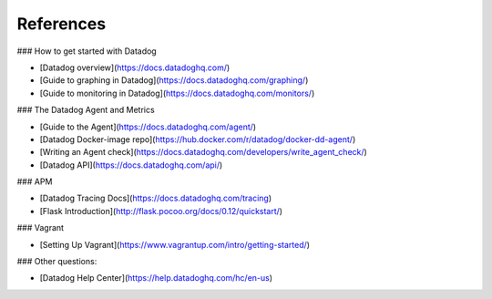 References
=================

### How to get started with Datadog

* [Datadog overview](https://docs.datadoghq.com/)
* [Guide to graphing in Datadog](https://docs.datadoghq.com/graphing/)
* [Guide to monitoring in Datadog](https://docs.datadoghq.com/monitors/)

### The Datadog Agent and Metrics

* [Guide to the Agent](https://docs.datadoghq.com/agent/)
* [Datadog Docker-image repo](https://hub.docker.com/r/datadog/docker-dd-agent/)
* [Writing an Agent check](https://docs.datadoghq.com/developers/write_agent_check/)
* [Datadog API](https://docs.datadoghq.com/api/)

### APM

* [Datadog Tracing Docs](https://docs.datadoghq.com/tracing)
* [Flask Introduction](http://flask.pocoo.org/docs/0.12/quickstart/)

### Vagrant

* [Setting Up Vagrant](https://www.vagrantup.com/intro/getting-started/)

### Other questions:

* [Datadog Help Center](https://help.datadoghq.com/hc/en-us)
